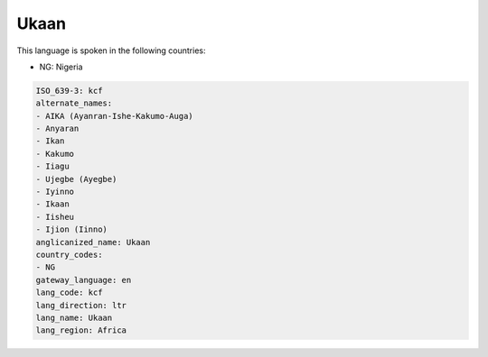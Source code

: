 .. _kcf:

Ukaan
=====

This language is spoken in the following countries:

* NG: Nigeria

.. code-block:: yaml

    ISO_639-3: kcf
    alternate_names:
    - AIKA (Ayanran-Ishe-Kakumo-Auga)
    - Anyaran
    - Ikan
    - Kakumo
    - Iiagu
    - Ujegbe (Ayegbe)
    - Iyinno
    - Ikaan
    - Iisheu
    - Ijion (Iinno)
    anglicanized_name: Ukaan
    country_codes:
    - NG
    gateway_language: en
    lang_code: kcf
    lang_direction: ltr
    lang_name: Ukaan
    lang_region: Africa
    
